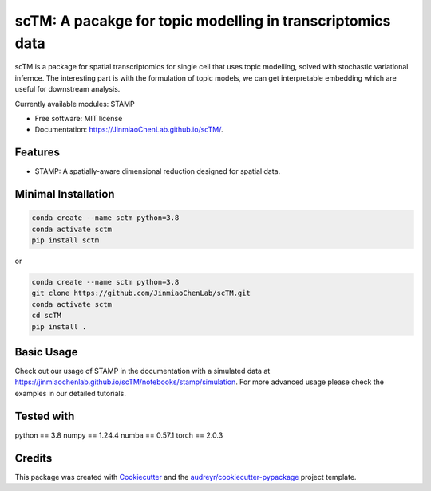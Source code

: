 ===========================================================
scTM: A pacakge for topic modelling in transcriptomics data
===========================================================

.. image:: https://img.shields.io/pypi/v/sctm.svg
        :target: https://pypi.org/project/scTM


.. image:: https://readthedocs.org/projects/sctm/badge/?version=latest
        :target: https://JinmiaoChenLab.github.io/scTM/
        :alt: Documentation Status



scTM is a package for spatial transcriptomics for single cell that uses topic modelling, solved with stochastic variational infernce. The interesting
part is with the formulation of topic models, we can get interpretable embedding which are useful for downstream analysis.

Currently available modules: STAMP

* Free software: MIT license
* Documentation: https://JinmiaoChenLab.github.io/scTM/.


Features
--------

- STAMP: A spatially-aware dimensional reduction designed for spatial data.

Minimal Installation
--------------------

.. code-block:: python

    conda create --name sctm python=3.8
    conda activate sctm
    pip install sctm

or

.. code-block:: python

    conda create --name sctm python=3.8
    git clone https://github.com/JinmiaoChenLab/scTM.git
    conda activate sctm
    cd scTM
    pip install .

Basic Usage
-----------
Check out our usage of STAMP in the documentation with a simulated data at https://jinmiaochenlab.github.io/scTM/notebooks/stamp/simulation. For more advanced usage please
check the examples in our detailed tutorials.

Tested with
-----------
python == 3.8
numpy == 1.24.4
numba == 0.57.1
torch == 2.0.3



Credits
-------

This package was created with Cookiecutter_ and the `audreyr/cookiecutter-pypackage`_ project template.

.. _Cookiecutter: https://github.com/audreyr/cookiecutter
.. _`audreyr/cookiecutter-pypackage`: https://github.com/audreyr/cookiecutter-pypackage
